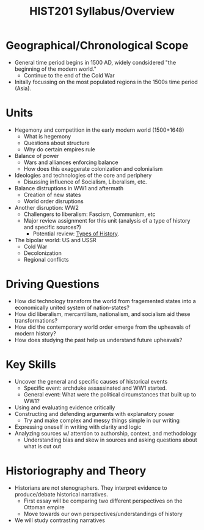 #+TITLE: HIST201 Syllabus/Overview

* Geographical/Chronological Scope
- General time period begins in 1500 AD, widely condsidered "the beginning of the modern world."
  - Continue to the end of the Cold War
- Initally focussing on the most populated regions in the 1500s time period (Asia).

* Units

- Hegemony and competition in the early modern world (1500+1648)
  - What is hegemony
  - Questions about structure
  - Why do certain empires rule
- Balance of power
  - Wars and alliances enforcing balance
  - How does this exaggerate colonization and colonialism
- Ideologies and technologies of the core and periphery
  - Disussing influence of Socialism, Liberalism, etc.
- Balance distruptions in WW1 and aftermath
  - Creation of new states
  - World order disruptions
- Another disruption: WW2
  - Challengers to liberalism: Fascism, Communism, etc
  - Major review assignment for this unit (analysis of a type of history and specific sources?)
    - Potential review: [[id:78dc0dde-a939-4ece-a692-092b6af2978a][Types of History]].
- The bipolar world: US and USSR
  - Cold War 
  - Decolonization
  - Regional conflicts

* Driving Questions

- How did technology transform the world from fragemented states into a economically united system of nation-states?
- How did liberalism, mercantilism, nationalism, and socialism aid these transformations?
- How did the contemporary world order emerge from the upheavals of modern history?
- How does studying the past help us understand future upheavals?

* Key Skills
- Uncover the general and specific causes of historical events
  - Specific event: archduke assassinated and WW1 started.
  - General event: What were the political circumstances that built up to WW1?
- Using and evaluating evidence critically
- Constructing and defending arguments with explanatory power
  - Try and make complex and messy things simple in our writing
- Expressing oneself in writing with clarity and logic
- Analyzing sources w/ attention to authorship, context, and methodology
  - Understanding bias and skew in sources and asking questions about what is cut out

* Historiography and Theory
- Historians are not stenographers. They interpret evidence to produce/debate historical narratives.
  - First essay will be comparing two different perspectives on the Ottoman empire
  - Move towards our own perspectives/understandings of history
- We will study contrasting narratives
